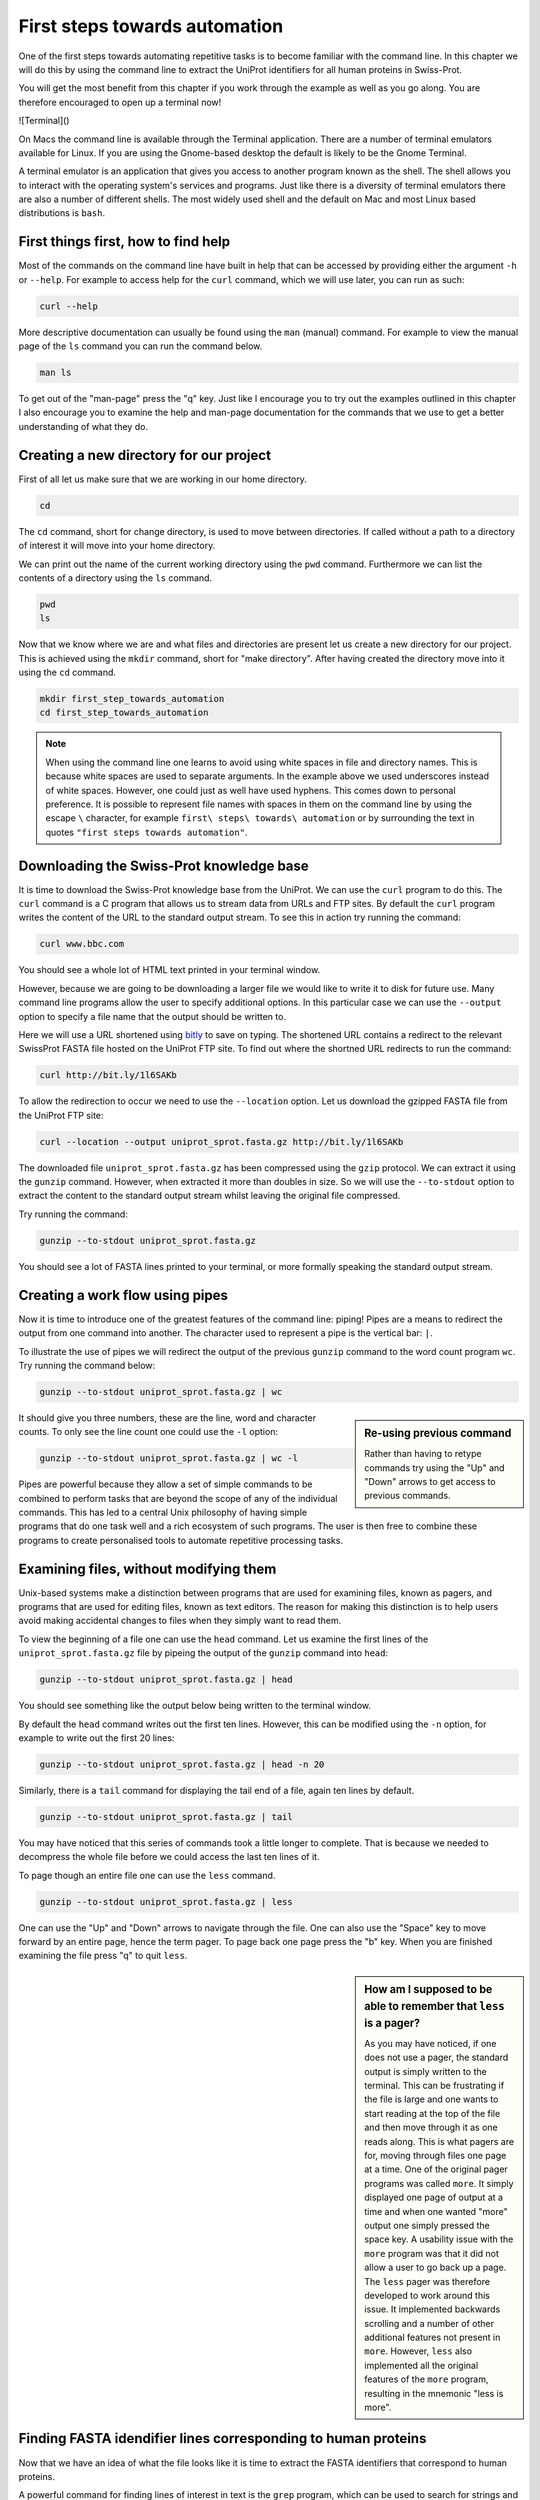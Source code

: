 First steps towards automation
==============================

One of the first steps towards automating repetitive tasks is to become
familiar with the command line. In this chapter we will do this by using
the command line to extract the UniProt identifiers for all human proteins
in Swiss-Prot.

You will get the most benefit from this chapter if you work through the example
as well as you go along. You are therefore encouraged to open up a terminal now!

![Terminal]()

On Macs the command line is available through the Terminal application. There
are a number of terminal emulators available for Linux. If you are using the
Gnome-based desktop the default is likely to be the Gnome Terminal.

A terminal emulator is an application that gives you access to another program
known as the shell. The shell allows you to interact with the operating system's
services and programs. Just like there is a diversity of terminal emulators
there are also a number of different shells. The most widely used shell and the
default on Mac and most Linux based distributions is ``bash``.


First things first, how to find help
------------------------------------

Most of the commands on the command line have built in help that can be accessed by
providing either the argument ``-h`` or ``--help``. For example to access help for
the ``curl`` command, which we will use later, you can run as such:

.. code-block:: none

    curl --help

More descriptive documentation can usually be found using the ``man`` (manual)
command. For example to view the manual page of the ``ls`` command you can run
the command below.

.. code-block:: none

    man ls

To get out of the "man-page" press the "q" key. Just like I encourage you to try
out the examples outlined in this chapter I also encourage you to examine the
help and man-page documentation for the commands that we use to get a better
understanding of what they do.


Creating a new directory for our project
----------------------------------------

First of all let us make sure that we are working in our home directory.

.. code-block:: none

    cd

The ``cd`` command, short for change directory, is used to move between
directories. If called without a path to a directory of interest it will
move into your home directory.

We can print out the name of the current working directory using the ``pwd``
command. Furthermore we can list the contents of a directory using the ``ls``
command.

.. code-block:: none

    pwd
    ls

Now that we know where we are and what files and directories are present let us
create a new directory for our project. This is achieved using the ``mkdir``
command, short for "make directory". After having created the directory move
into it using the ``cd`` command.

.. code-block:: none

    mkdir first_step_towards_automation
    cd first_step_towards_automation

.. note:: When using the command line one learns to avoid using white spaces in
          file and directory names. This is because white spaces are used to separate
          arguments. In the example above we used underscores instead of white spaces.
          However, one could just as well have used hyphens. This comes down to personal
          preference. It is possible to represent file names with spaces in them on the
          command line by using the escape ``\`` character, for example
          ``first\ steps\ towards\ automation`` or by surrounding the text in quotes
          ``"first steps towards automation"``.


Downloading the Swiss-Prot knowledge base
-----------------------------------------

It is time to download the Swiss-Prot knowledge base from the UniProt. We can
use the ``curl`` program to do this.  The ``curl`` command is a C program that
allows us to stream data from URLs and FTP sites.  By default the ``curl``
program writes the content of the URL to the standard output stream. To see
this in action try running the command:

.. code-block:: none

    curl www.bbc.com

You should see a whole lot of HTML text printed in your terminal window.

However, because we are going to be downloading a larger file we would like to
write it to disk for future use. Many command line programs allow the user to
specify additional options. In this particular case we can use the
``--output`` option to specify a file name that the output should be
written to.

Here we will use a URL shortened using `bitly <https://bitly.com/>`_ to save on
typing. The shortened URL contains a redirect to the relevant SwissProt FASTA
file hosted on the UniProt FTP site. To find out where the shortned URL redirects
to run the command:

.. code-block:: none

    curl http://bit.ly/1l6SAKb


To allow the redirection to occur we need to use the ``--location`` option.
Let us download the gzipped FASTA file from the UniProt FTP site:

.. code-block:: none

    curl --location --output uniprot_sprot.fasta.gz http://bit.ly/1l6SAKb


The downloaded file ``uniprot_sprot.fasta.gz`` has been compressed using the
``gzip`` protocol.  We can extract it using the ``gunzip`` command.  However,
when extracted it more than doubles in size. So we will use the ``--to-stdout``
option to extract the content to the standard output stream whilst leaving the
original file compressed.

Try running the command:

.. code-block:: none

    gunzip --to-stdout uniprot_sprot.fasta.gz

You should see a lot of FASTA lines printed to your terminal, or more formally speaking
the standard output stream.


Creating a work flow using pipes
--------------------------------

Now it is time to introduce one of the greatest features of the command line: piping!
Pipes are a means to redirect the output from one command into another. The character
used to represent a pipe is the vertical bar: ``|``.

To illustrate the use of pipes we will redirect the output of the previous
``gunzip`` command to the word count program ``wc``. Try running the command
below:

.. code-block:: none

    gunzip --to-stdout uniprot_sprot.fasta.gz | wc

.. sidebar:: Re-using previous command

    Rather than having to retype commands try using the "Up" and "Down" arrows
    to get access to previous commands.

It should give you three numbers, these are the line, word and character counts. To
only see the line count one could use the ``-l`` option:

.. code-block:: none

    gunzip --to-stdout uniprot_sprot.fasta.gz | wc -l

Pipes are powerful because they allow a set of simple commands to be combined
to perform tasks that are beyond the scope of any of the individual commands.
This has led to a central Unix philosophy of having simple programs that do one
task well and a rich ecosystem of such programs. The user is then free to
combine these programs to create personalised tools to automate repetitive
processing tasks.


Examining files, without modifying them
---------------------------------------

Unix-based systems make a distinction between programs that are used for
examining files, known as pagers, and programs that are used for editing files,
known as text editors. The reason for making this distinction is to help users
avoid making accidental changes to files when they simply want to read them.

To view the beginning of a file one can use the ``head`` command. Let us examine
the first lines of the ``uniprot_sprot.fasta.gz`` file by pipeing the output of the
``gunzip`` command into ``head``:

.. code-block:: none

    gunzip --to-stdout uniprot_sprot.fasta.gz | head

You should see something like the output below being written to the terminal
window.

.. code-block:: none
   :caption: First ten lines of the ``uniprot_sprot.fasta.gz`` file. Note that
             the identifier lines have been truncated to only display the first
             65 characters.

    >sp|Q6GZX4|001R_FRG3G Putative transcription factor 001R OS=Frog ...
    MAFSAEDVLKEYDRRRRMEALLLSLYYPNDRKLLDYKEWSPPRVQVECPKAPVEWNNPPS
    EKGLIVGHFSGIKYKGEKAQASEVDVNKMCCWVSKFKDAMRRYQGIQTCKIPGKVLSDLD
    AKIKAYNLTVEGVEGFVRYSRVTKQHVAAFLKELRHSKQYENVNLIHYILTDKRVDIQHL
    EKDLVKDFKALVESAHRMRQGHMINVKYILYQLLKKHGHGPDGPDILTVKTGSKGVLYDD
    SFRKIYTDLGWKFTPL
    >sp|Q6GZX3|002L_FRG3G Uncharacterized protein 002L OS=Frog virus ...
    MSIIGATRLQNDKSDTYSAGPCYAGGCSAFTPRGTCGKDWDLGEQTCASGFCTSQPLCAR
    IKKTQVCGLRYSSKGKDPLVSAEWDSRGAPYVRCTYDADLIDTQAQVDQFVSMFGESPSL
    AERYCMRGVKNTAGELVSRVSSDADPAGGWCRKWYSAHRGPDQDAALGSFCIKNPGAADC

By default the ``head`` command writes out the first ten lines. However, this
can be modified using the ``-n`` option, for example to write out the first 20
lines:

.. code-block:: none

    gunzip --to-stdout uniprot_sprot.fasta.gz | head -n 20

Similarly, there is a ``tail`` command for displaying the tail end of a file,
again ten lines by default.

.. code-block:: none

    gunzip --to-stdout uniprot_sprot.fasta.gz | tail

You may have noticed that this series of commands took a little longer to
complete.  That is because we needed to decompress the whole file before we
could access the last ten lines of it.

To page though an entire file one can use the ``less`` command.

.. code-block:: none

    gunzip --to-stdout uniprot_sprot.fasta.gz | less

One can use the "Up" and "Down" arrows to navigate through the file.  One can
also use the "Space" key to move forward by an entire page, hence the term
pager. To page back one page press the "b" key. When you are finished examining
the file press "q" to quit ``less``.

.. sidebar:: How am I supposed to be able to remember that ``less`` is a pager?

    As you may have noticed, if one does not use a pager, the standard output
    is simply written to the terminal. This can be frustrating if the file is
    large and one wants to start reading at the top of the file and then move
    through it as one reads along. This is what pagers are for, moving
    through files one page at a time.  One of the original pager programs was
    called ``more``.  It simply displayed one page of output at a time and when
    one wanted "more" output one simply pressed the space key. A usability
    issue with the ``more`` program was that it did not allow a user to go back
    up a page. The ``less`` pager was therefore developed to work around this
    issue. It implemented backwards scrolling and a number of other additional
    features not present in ``more``. However, ``less`` also implemented all
    the original features of the ``more`` program, resulting in the mnemonic
    "less is more".


Finding FASTA idendifier lines corresponding to human proteins
--------------------------------------------------------------

Now that we have an idea of what the file looks like it is time to extract the
FASTA identifiers that correspond to human proteins.

A powerful command for finding lines of interest in text is the ``grep``
program, which can be used to search for strings and patterns. Let us use it to
search for the string "Homo":

.. code-block:: none

    gunzip --to-stdout uniprot_sprot.fasta.gz | grep Homo | less

To make the match more visible we can add the ``--color=always`` option, which
will highlight the matched string as red.

.. code-block:: none

    gunzip --to-stdout uniprot_sprot.fasta.gz | grep --color=always Homo | less

If you scroll through the matches you will notice that we have some false
positives. We can highlight these by performing anther ``grep`` command that
finds lines that do not contain the string "sapiens".

.. code-block:: none

    gunzip --to-stdout uniprot_sprot.fasta.gz | grep Homo | grep --invert-match sapiens

To make the search more specific we can search for the string "OS=Homo sapiens".
To do this we need to surround the search pattern by quotes, which tells the shell that
the two parts separated by a white space should be treated as one argument.

.. code-block:: none

    gunzip --to-stdout uniprot_sprot.fasta.gz | grep 'OS=Homo sapiens'

To work out how many lines were matched we can pipe the output of ``grep`` to
the ``wc`` command.

.. code-block:: none

    gunzip --to-stdout uniprot_sprot.fasta.gz | grep 'OS=Homo sapiens' | wc -l


Extracting the UniProt identifiers
----------------------------------

Below are the first three lines identified using the ``grep`` command.

.. code-block:: none
   :caption: First three lines of the ``uniprot_sprot.fasta.gz`` file
             identified using the ``grep`` command. Note that the lines have
             been truncated to only display the first 65 characters.

    >sp|P31946|1433B_HUMAN 14-3-3 protein beta/alpha OS=Homo sapiens ...
    >sp|P62258|1433E_HUMAN 14-3-3 protein epsilon OS=Homo sapiens GN=...
    >sp|Q04917|1433F_HUMAN 14-3-3 protein eta OS=Homo sapiens GN=YWHA...


Now that we can identify lines of interest we want to extract the UniProt
identifiers from them. In this instance we will use the command ``cut`` to chop
the line into smaller fragments, based on a delimiter character, and printing out
the relevant fragment. In this instance the delimiter we are going to use is
the vertical bar ("|"). This has got nothing to do with pipeing, it is simply
the character surrounding the UniProt identifier. By splitting the line by "|"
the UniProt id will be available in the second fragment.

.. code-block:: none

    gunzip --to-stdout uniprot_sprot.fasta.gz | grep 'OS=Homo sapiens' | cut -d '|' -f 2

Ensuring that all the identifiers are unique
--------------------------------------------

In this instance we hope that all the identifiers are unique. However, it is
difficult to know whether they are or not given that there are over 20,000 of
them. Fortunately, one can use the ``uniq`` command to filtering out any
duplicate lines.

.. code-block:: none

    gunzip --to-stdout uniprot_sprot.fasta.gz | grep 'OS=Homo sapiens' | cut -d '|' -f 2 | uniq


Using redirection to create an output file
------------------------------------------

Now we will use a different redirection command, ``>``, to save the output to a file
on disk:

.. code-block:: none

    gunzip --to-stdout uniprot_sprot.fasta.gz | grep 'OS=Homo sapiens' | cut -d '|' -f 2 | uniq > human_uniprot_ids.txt

Now if you run the ``ls`` command you will see the file
``human_uniprot_ids.txt`` in the directory and you can view its contents using
``less``:

.. code-block:: none

    ls
    less human_uniprot_ids.txt

Well done! You have just extracted the UniProt identifiers for all human
proteins in Swiss-Prot. Have a cup of tea and a biscuit.

The remainder of this chapter will go over some more useful commands for
working on the command line and reiterate some of the key take home messages.


Viewing the command history
---------------------------

Okay, so you have had a relaxing cup of tea and your head is no longer buzzing
from information overload. However, you have also forgotten how you managed to
extract those UniProt identifiers.

Not to worry. You can view the history of your previous commands using ``history``:

.. code-block:: none

    history

Note that each command has a history number associated with it.  You can use
the number in the history this to rerun a previous command without having to
retype it. For example to rerun command number 597 you would type in:

.. code-block:: none

    !597


Clearing the terminal window
----------------------------

After having run the ``history`` command the terminal window is full of information.
However, you find it distracting to have all those commands staring at you whilst
you are trying to think.

To clear the screen of output one can use the ``clear`` command:

.. code-block:: none

    clear

Copying and renaming files
--------------------------

You want to store a copy of your ``human_uniprot_id.txt`` file in a backup
directory.

For this exercise let us start by creating a backup directory.

.. code-block:: none

    mkdir backup

Now we can copy the file into the backup directory using the ``cp`` command.

.. code-block:: none
    
    cp human_uniprot_id.txt backup/

The command above uses the original name of the file. However, we could have
given it a different name, for example including the date.

.. code-block:: none
    
    cp human_uniprot_id.txt backup/human_uniprot_id_2015-11-10.txt

Finally, suppose that one wanted to rename the original file to use hyphens
rather than under scores. To to this one would use the ``mv`` command, mnemonic
"move". 

.. code-block:: none
    
    mv human_uniprot_id.txt human-uniprot-id.txt


Removing files and directories
------------------------------

Having experimented with the command line we want to clean up by removing
unwanted files and directories. 

One can remove files using the ``rm`` command:

.. code-block:: none

    rm backup/human_uniprot_id.txt

Empty directories can be removed using the ``rmdir`` command:
    
.. code-block:: none

    mkdir empty
    rmdir empty

To remove directories with files in them one can use the ``rm`` command with
the recursive option:

.. code-block:: none

    rm -r backup

.. warning:: Think twice before deleting files, they will be deleted permanently.


Key concepts
------------

- The command line is an excellent tool for automating repetitive tasks
- A terminal application provides access to a shell
- A shell allows you to interact with the operating system's services and programs
- The most commonly used shell is Bash
- Pipes can be used to combine different programs into more complicated work flows
- In general it is better to create small tools that do one thing well
- Think twice before deleting files

